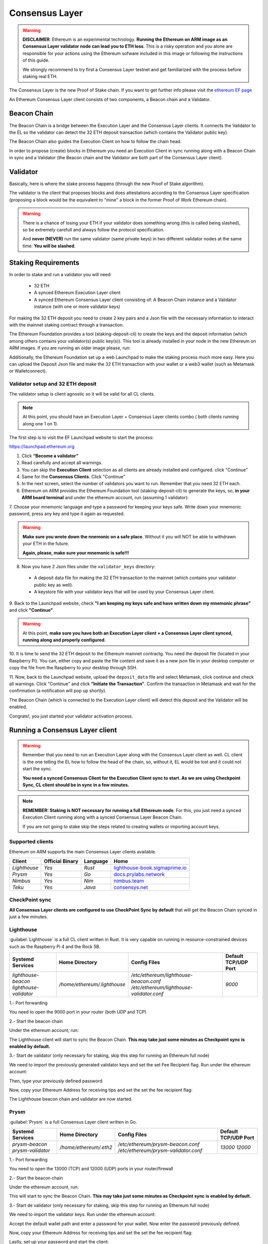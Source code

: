 .. Ethereum on ARM documentation documentation master file, created by
   sphinx-quickstart on Wed Jan 13 19:04:18 2021.

Consensus Layer
===============

.. warning::

  **DISCLAIMER**: Ethereum is an experimental technology. **Running the Ethereum on ARM image as 
  an Consensus Layer validator node can lead you to ETH loss**. This is a risky operation and you 
  alone are responsible for your actions using the Ethereum sofware included in this image 
  or following the instructions of this guide.

  We strongly recommend to try first a Consensus Layer testnet and get 
  familiarized with the process before staking real ETH.


The Consensus Layer is the new Proof of Stake chain. If you 
want to get further info please visit the `ethereum EF page`_

.. _ethereum EF page: https://ethereum.org/es/upgrades/

An Ethereum Consensus Layer client consists of two components, a Beacon chain and a Validator.

Beacon Chain
------------

The Beacon Chain is a bridge between the Execution Layer and the Consensus Layer clients. 
It connects the Validator to the EL so the validator can detect the 
32 ETH deposit transaction (which contains the Validator public key).

The Beacon Chain also guides the Execution Client on how to follow the chain head.

In order to propose (create) blocks in Ethereum you need an Execution Client in sync running along 
with a Beacon Chain in sync and a Validator (the Beacon chain and the Validator are both 
part of the Consensus Layer client).

Validator
---------



Basically, here is where the stake process happens (through the new Proof of Stake algorithm).

The validator is the client that proposes blocks and does attestations according to 
the Consensus Layer specification (proposing a block would be the equivalent to "mine" a block 
in the former Proof of Work Ethereum chain).

.. warning::

  There is a chance of losing your ETH if your validator does something wrong (this is 
  called being slashed), so be extremely carefull and always follow the protocol 
  specification.

  And **never (NEVER)** run the same validator (same private keys) in two different validator nodes at the same time. 
  **You will be slashed**.


Staking Requirements
--------------------

In order to stake and run a validator you will need:

  * 32 ETH
  * A synced Ethereum Execution Layer client
  * A synced Ethereum Consensus Layer client consisting of: A Beacon Chain instance and a 
    Validator instance (with one or more validator keys)

For making the 32 ETH deposit you need to create 2 key pairs and a Json file with the 
necessary information to interact with the mainnet staking contract through a transaction.

The Ethereum Foundation provides a tool (staking-deposit-cli) to create the keys and the 
deposit information (which among others contains your validator(s) public key(s)). This 
tool is already installed in your node in the new Ethereum on ARM images. If you are running an older image 
please, run:

.. prompt:: bash $

  sudo apt-get update
  sudo apt-get install staking-deposit-cli

Additionally, the Ethereum Foundation set up a web Launchpad to make the staking process 
much more easy. Here you can upload the Deposit Json file and make the 32 ETH transaction 
with your wallet or a web3 wallet (such as Metamask or Walletconnect).

Validator setup and 32 ETH deposit
~~~~~~~~~~~~~~~~~~~~~~~~~~~~~~~~~~

The validator setup is client agnostic so it will be valid for all CL clients.

.. note::
  At this point, you should have an Execution Layer + Consensus Layer clients combo ( both clients 
  running along one 1 on 1).
  
The first step is to visit the EF Launchpad website to start the process:

`https://launchpad.ethereum.org`_

.. _https://launchpad.ethereum.org: https://launchpad.ethereum.org

1. Click **“Become a validator”**

2. Read carefully and accept all warnings. 
   
3. You can skip the **Execution Client** selection as all clients are already installed and configured. click 
   "Continue"

4. Same for the **Consensus Clients**. Click "Continue"

5. In the next screen, select the number of validators you want to run. Remember that you need 
   32 ETH each.

6. Ethereum on ARM provides the Ethereum Foundation tool (staking-deposit-cli) to generate the keys, 
   so, **in your ARM board terminal** and under the ethereum account, run (assuming 1 validator):

.. prompt:: bash $

    cd && deposit new-mnemonic --num_validators 1 --chain mainnet

7. Choose your mnemonic language and type a password for keeping your keys safe. Write 
down your mnemonic password, press any key and type it again as requested.

.. warning::

  **Make sure you wrote down the nnemonic on a safe place**. Without it you will NOT be
  able to withdrawn your ETH in the future.

  **Again, please, make sure your mnemonic is safe!!!**

8. Now you have 2 Json files under the ``validator_keys`` directory:

  * A deposit data file for making the 32 ETH transaction to the mainnet (which contains 
    your validator public key as well).
  * A keystore file with your validator keys that will be used by your Consensus Layer 
    client.

9. Back to the Launchpad website, check **"I am keeping my keys safe and have written down 
my mnemonic phrase"** and click **"Continue"**.

.. warning::

  At this point, **make sure you have both an Execution Layer client + a Consensus Layer client synced, 
  running along and properly configured**.

10. It is time to send the 32 ETH deposit to the Ethereum mainnet contractg. You need the 
deposit file (located in your Raspberry Pi). You can, either copy and paste the 
file content and save it as a new json file in your desktop computer or copy the file 
from the Raspberry to your desktop through SSH.

.. tabs::

  .. tab:: Copy and Paste

     Connected through SSH to your Raspberry Pi, type:

     .. prompt:: bash $

        cat validator_keys/deposit_data-$FILE-ID.json (replace $FILE-ID with yours)

     Copy the content (the text in square brackets), go back to your desktop, paste it 
     into your favourite editor and save it as a json file.

  .. tab:: SCP (SSH remote copy)

     Pull the file from your desktop through SSH, copy the file:

     .. prompt:: bash $

        scp ethereum@$YOUR_RASPBERRYPI_IP:/home/ethereum/validator_keys/deposit_data-$FILE_ID.json /tmp

     Replace the variables (``$YOUR_RASPBERRYPI_IP`` and ``$FILE_ID``) with your data. 
     This command will copy the file to your desktop computer ``/tmp`` directory.

11. Now, back to the Launchpad website, upload the ``deposit_data`` file and select 
Metamask, click continue and check all warnings. Click "Continue" and click 
**“Initiate the Transaction”**. Confirm the transaction in Metamask and wait 
for the confirmation (a notification will pop up shortly).

The Beacon Chain (which is connected to the Execution Layer client) will detect 
this deposit and the Validator will be enabled.

Congrats!, you just started your validator activation process.

Running a Consensus Layer client
--------------------------------

.. warning::

  Remember that you need to run an Execution Layer along with the Consensus Layer client as well. 
  CL client is the one telling the EL how to follow the head of the chain, so, without it, EL would 
  be lost and it could not start the sync.

  **You need a synced Consensus Client for the Execution Client sync to start. As we are using Checkpoint 
  Sync, CL client should be in sync in a few minutes.**

.. note::
  **REMEMBER: Staking is NOT necessary for running a full Ethereum node**. For this, you just need 
  a synced Execution Client running along with a synced Consensus Layer Beacon Chain.

  If you are not going to stake skip the steps related to creating wallets or importing account keys.

Supported clients
~~~~~~~~~~~~~~~~~

Ethereum on ARM supports the main Consensus Layer clients available.

.. csv-table::
   :header: Client, Official Binary, Language, Home

   `Lighthouse`, `Yes`, `Rust`, lighthouse-book.sigmaprime.io_
   `Prysm`, `Yes`, `Go`, docs.prylabs.network_
   `Nimbus`,`Yes`, `Nim`, nimbus.team_
   `Teku`, `Yes`, `Java`, consensys.net_

.. _lighthouse-book.sigmaprime.io: https://lighthouse-book.sigmaprime.io
.. _docs.prylabs.network: https://docs.prylabs.network/docs/getting-started/
.. _nimbus.team: https://nimbus.team
.. _consensys.net: https://consensys.net/knowledge-base/ethereum-2/teku/

CheckPoint sync
~~~~~~~~~~~~~~~

**All Consensus Layer clients are configured to use CheckPoint Sync by default** that will 
get the Beacon Chain synced in just a few minutes.

Lighthouse
~~~~~~~~~~

:guilabel:`Lighthouse` is a full CL client written in Rust. It is very capable on
running in resource-constrained devices such as the Raspberry Pi 4 and the Rock 5B.

.. csv-table::
  :header: Systemd Services, Home Directory, Config Files, Default TCP/UDP Port

  `lighthouse-beacon lighthouse-validator`, `/home/ethereum/.lighthouse`, `/etc/ethereum/lighthouse-beacon.conf /etc/ethereum/lighthouse-validator.conf`, `9000`


1.- Port forwarding

You need to open the 9000 port in your router (both UDP and TCP)

2.- Start the beacon chain

Under the ethereum account, run:

.. prompt:: bash $

  sudo systemctl start lighthouse-beacon

The Lighthouse client will start to sync the Beacon Chain. **This may take just some minutes as Checkpoint sync 
is enabled by default.**

3.- Start de validator (only necessary for staking, skip this step for running an Ethereum full node)

We need to import the previously generated validator keys and set the set Fee Recipient flag. Run under the ethereum account:

.. prompt:: bash $

  lighthouse account validator import --directory=/home/ethereum/validator_keys

Then, type your previously defined password

Now, copy your Ethereum Address for receiving tips and set the set the fee recipient flag:

.. prompt:: bash $

  sudo sed -i 's/changeme/$YOUR_ETH_ADDRESS' /etc/ethereum/lighthouse-validator.conf

  For instance:

.. prompt:: bash $

  sudo sed -i 's/changeme/0xddd33DF1c333ad7CB5716B666cA26BC24569ee22/' /etc/ethereum/lighthouse-validator.conf

.. prompt:: bash $

  sudo systemctl start lighthouse-validator

The Lighthouse beacon chain and validator are now started.

Prysm
~~~~~

:guilabel:`Prysm` is a full Consensus Layer client written in Go.

.. csv-table::
  :header: Systemd Services, Home Directory, Config Files, Default TCP/UDP Port

  `prysm-beacon prysm-validator`, `/home/ethereum/.eth2`, `/etc/ethereum/prysm-beacon.conf /etc/ethereum/prysm-validator.conf`, `13000 12000`

1.- Port forwarding

You need to open the 13000 (TCP) and 12000 (UDP) ports in your router/firewall

2.- Start the beacon chain

Under the ethereum account, run:

.. prompt:: bash $

  sudo systemctl enable prysm-beacon
  sudo systemctl start prysm-beacon

This will start to sync the Beacon Chain. **This may take just some minutes as Checkpoint sync 
is enabled by default.**

3.- Start de validator (only necessary for staking, skip this step for running an Ethereum full node)

We need to import the validator keys. Run under the ethereum account:

.. prompt:: bash $

  validator accounts import --keys-dir=/home/ethereum/validator_keys

Accept the default wallet path and enter a password for your wallet. Now enter 
the password previously defined.

Now, copy your Ethereum Address for receiving tips and set the set the fee recipient flag:

.. prompt:: bash $

  sudo sed -i 's/changeme/$YOUR_ETH_ADDRESS' /etc/ethereum/prysm-validator.conf

  For instance, your command should look like this::

.. prompt:: bash $

  sudo sed -i 's/changeme/0xddd33DF1c333ad7CB5716B666cA26BC24569ee22/' /etc/ethereum/prysm-validator.conf

Lastly, set up your password and start the client:

.. prompt:: bash $

  echo "$YOUR_PASSWORD" > /home/ethereum/validator_keys/prysm-password.txt
  sudo systemctl start prysm-validator

The Prysm beacon chain and the validator are now enabled.

Teku
~~~~

:guilabel:`Teku` is a full Consensus Layer client written in Java.

.. csv-table::
  :header: Systemd Service, Home Directory, Config File, Default TCP/UDP Port

  `teku`, `/home/ethereum/.teku/data_teku`, `/etc/ethereum/teku.conf`, `9000`

1.- Port forwarding

You need to open the 9000 port (both UDP and TCP)

2.- Start the Beacon Chain and the Validator

Copy your Ethereum Address for receiving tips and set the set the fee recipient flag:

.. prompt:: bash $

  sudo sed -i 's/changeme/$YOUR_ETH_ADDRESS' /etc/ethereum/teku.conf

  For instance, your command should look like this:

.. prompt:: bash $

  sudo sed -i 's/changeme/0xddd33DF1c333ad7CB5716B666cA26BC24569ee22/' /etc/ethereum/teku.conf

Now, let's create a password file with the same name as the json one in the validator_keys directory:

You can see the keystore name by running:

.. prompt:: bash $

  ls /home/ethereum/validator_keys

Create a txt file with the same name of the json one and write the filestore password (replace 
$KEYSTORE_NAME for your file name and $YOUR_PASSWORD with a strong password generated by you):

.. prompt:: bash $

  touch validator_keys/$KEYSTORE_NAME.txt
  echo "$YOUR_PASSWORD" > validator_keys/$KEYSTORE_NAME.txt

now, you should see something like this in your validator_keys directory:

.. prompt:: bash $

  keystore-m_12381_3600_0_0_0-1661710189.json
  keystore-m_12381_3600_0_0_0-1661710189.txt

Start the beacon chain and the validator:

.. prompt:: bash $

  sudo systemctl start teku

The Teku beacon chain and validator are now enabled. the Beacon Chain will sync in just 
a few minutes as **Checkpoint sync is enabled by default.** 

Nimbus
~~~~~~

:guilabel:`Nimbus` is a full Consensus Layer client written in Nim.

.. csv-table::
  :header: Systemd Service, Home Directory, Config File, Default TCP/UDP Port

  `nimbus`, `/home/ethereum/.nimbus`, `/etc/ethereum/nimbus.conf`, `9000`

1.- Port forwarding

You need to open the 9000 port (both UDP and TCP)

2.- Import the validator keys (only necessary for staking, skip this step for running an Ethereum full node)

We need to import the validator keys. Run under the ethereum account (only necessary for staking, skip this step for running an Ethereum full node):

.. prompt:: bash $

  nimbus_beacon_node deposits import /home/ethereum/validator_keys --data-dir=/home/ethereum/.nimbus --log-file=/home/ethereum/.nimbus/nimbus.log

Enter the password previously defined.

3. Start the Beacon Chain (and the Validator if set in the previous step). Copy your Ethereum Address for 
receiving tips and set the fee recipient flag:

.. prompt:: bash $

  sudo sed -i 's/changeme/$YOUR_ETH_ADDRESS' /etc/ethereum/nimbus.conf

  For instance:

.. prompt:: bash $

  sudo sed -i 's/changeme/0xddd33DF1c333ad7CB5716B666cA26BC24569ee22/' /etc/ethereum/nimbus.conf

4. Enable Checkpoint Sync. 

We need to run a command before the **Checkpoint Sync** gets started:

.. prompt:: bash $

  nimbus_beacon_node trustedNodeSync --network=mainnet --data-dir=/home/ethereum/.nimbus --trusted-node-url=https://beaconstate.ethstaker.cc --backfill=false

Wait for the command to finish.

5. Start the Nimbus service:

.. prompt:: bash $

  sudo systemctl start nimbus

The Nimbus Beacon Chain and Validator (if set) are now running.